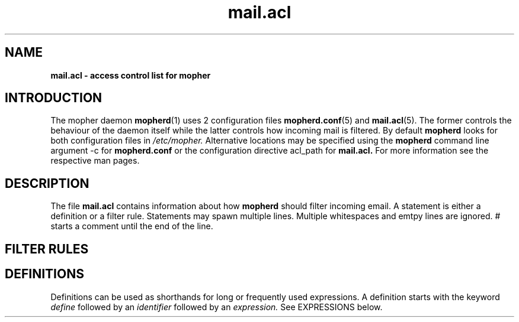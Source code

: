 .TH "mail.acl" "5" "9 December 2009" "mopher 1.0" "mopher user manual"
.SH NAME
.B mail.acl \- access control list for mopher
.SH INTRODUCTION
The mopher daemon
.BR mopherd (1)
uses 2 configuration files
.BR mopherd.conf (5)
and
.BR mail.acl (5).
The former controls the behaviour of the daemon itself while the latter
controls how incoming mail is filtered. By default
.B mopherd
looks for both configuration files in
.I /etc/mopher.
Alternative locations may be specified using the
.B mopherd
command line argument -c for
.B mopherd.conf
or the configuration directive acl_path for
.B mail.acl.
For more information see the respective man pages.
.SH DESCRIPTION
The file
.B mail.acl
contains information about how
.B mopherd
should filter incoming email. A statement is either a definition or a filter
rule. Statements may spawn multiple lines. Multiple whitespaces and emtpy
lines are ignored. # starts a comment until the end of the line.
.SH FILTER RULES
.SH DEFINITIONS
Definitions can be used as shorthands for long or frequently used expressions.
A definition starts with the keyword
.I define
followed by an
.I identifier 
followed by an
.I expression.
See EXPRESSIONS below.
